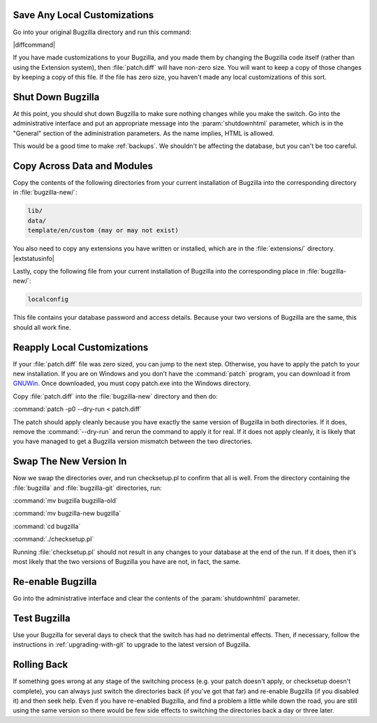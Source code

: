 Save Any Local Customizations
=============================

Go into your original Bugzilla directory and run this command:

|diffcommand|

If you have made customizations to your Bugzilla, and you made them by
changing the Bugzilla code itself (rather than using the Extension system),
then :file:`patch.diff` will have non-zero size. You will want to keep a copy
of those changes by keeping a copy of this file. If the file has zero size,
you haven't made any local customizations of this sort.

Shut Down Bugzilla
==================

At this point, you should shut down Bugzilla to make sure nothing changes
while you make the switch. Go into the administrative interface and put an
appropriate message into the :param:`shutdownhtml` parameter, which is in the
"General" section of the administration parameters. As the name implies, HTML
is allowed.

This would be a good time to make :ref:`backups`. We shouldn't be affecting
the database, but you can't be too careful.

Copy Across Data and Modules
============================

Copy the contents of the following directories from your current installation
of Bugzilla into the corresponding directory in :file:`bugzilla-new/`:

.. code-block:: none

  lib/
  data/
  template/en/custom (may or may not exist)

You also need to copy any extensions you have written or installed, which are
in the :file:`extensions/` directory. |extstatusinfo|

Lastly, copy the following file from your current installation of Bugzilla
into the corresponding place in :file:`bugzilla-new/`:

.. code-block:: none

  localconfig

This file contains your database password and access details. Because your
two versions of Bugzilla are the same, this should all work fine.

Reapply Local Customizations
============================

If your :file:`patch.diff` file was zero sized, you can
jump to the next step. Otherwise, you have to apply the patch to your new
installation. If you are on Windows and you don’t have the :command:`patch`
program, you can download it from
`GNUWin <http://gnuwin32.sourceforge.net/packages/patch.htm>`_. Once
downloaded, you must copy patch.exe into the Windows directory. 

Copy :file:`patch.diff` into the :file:`bugzilla-new` directory and then do:

:command:`patch -p0 --dry-run < patch.diff`

The patch should apply cleanly because you have exactly the same version of
Bugzilla in both directories. If it does, remove the :command:`--dry-run` and
rerun the command to apply it for real. If it does not apply cleanly, it is
likely that you have managed to get a Bugzilla version mismatch between the
two directories.

Swap The New Version In
=======================

Now we swap the directories over, and run checksetup.pl to confirm that all
is well. From the directory containing the :file:`bugzilla` and
:file:`bugzilla-git` directories, run:

:command:`mv bugzilla bugzilla-old`

:command:`mv bugzilla-new bugzilla`

:command:`cd bugzilla`

:command:`./checksetup.pl`

Running :file:`checksetup.pl` should not result in any changes to your database at
the end of the run. If it does, then it's most likely that the two versions
of Bugzilla you have are not, in fact, the same.

Re-enable Bugzilla
==================

Go into the administrative interface and clear the contents of the
:param:`shutdownhtml` parameter.

Test Bugzilla
=============

Use your Bugzilla for several days to check that the switch has had no
detrimental effects. Then, if necessary, follow the instructions in
:ref:`upgrading-with-git` to upgrade to the latest version of Bugzilla.

Rolling Back
============

If something goes wrong at any stage of the switching process (e.g. your
patch doesn't apply, or checksetup doesn't complete), you can always just
switch the directories back (if you've got that far) and re-enable Bugzilla
(if you disabled it) and then seek help. Even if you have re-enabled Bugzilla,
and find a problem a little while down the road, you are still using the same
version so there would be few side effects to switching the directories back
a day or three later.
